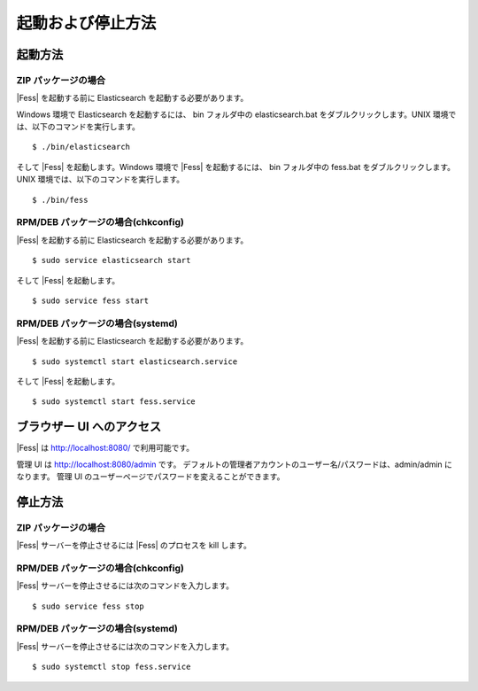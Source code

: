 ==================
起動および停止方法
==================

起動方法
========

ZIP パッケージの場合
--------------------

|Fess| を起動する前に Elasticsearch を起動する必要があります。

Windows 環境で Elasticsearch を起動するには、 bin フォルダ中の elasticsearch.bat をダブルクリックします。UNIX 環境では、以下のコマンドを実行します。

::

    $ ./bin/elasticsearch

そして |Fess| を起動します。Windows 環境で |Fess| を起動するには、 bin フォルダ中の fess.bat をダブルクリックします。UNIX 環境では、以下のコマンドを実行します。

::

    $ ./bin/fess

RPM/DEB パッケージの場合(chkconfig)
--------------------

|Fess| を起動する前に Elasticsearch を起動する必要があります。

::

    $ sudo service elasticsearch start

そして |Fess| を起動します。

::

    $ sudo service fess start

RPM/DEB パッケージの場合(systemd)
--------------------

|Fess| を起動する前に Elasticsearch を起動する必要があります。

::

    $ sudo systemctl start elasticsearch.service

そして |Fess| を起動します。

::

    $ sudo systemctl start fess.service

ブラウザー UI へのアクセス
==========================

|Fess| は http://localhost:8080/ で利用可能です。

管理 UI は http://localhost:8080/admin です。
デフォルトの管理者アカウントのユーザー名/パスワードは、admin/admin になります。
管理 UI のユーザーページでパスワードを変えることができます。

停止方法
========

ZIP パッケージの場合
--------------------

|Fess| サーバーを停止させるには |Fess| のプロセスを kill します。

RPM/DEB パッケージの場合(chkconfig)
--------------------

|Fess| サーバーを停止させるには次のコマンドを入力します。

::

    $ sudo service fess stop

RPM/DEB パッケージの場合(systemd)
--------------------

|Fess| サーバーを停止させるには次のコマンドを入力します。

::

    $ sudo systemctl stop fess.service
